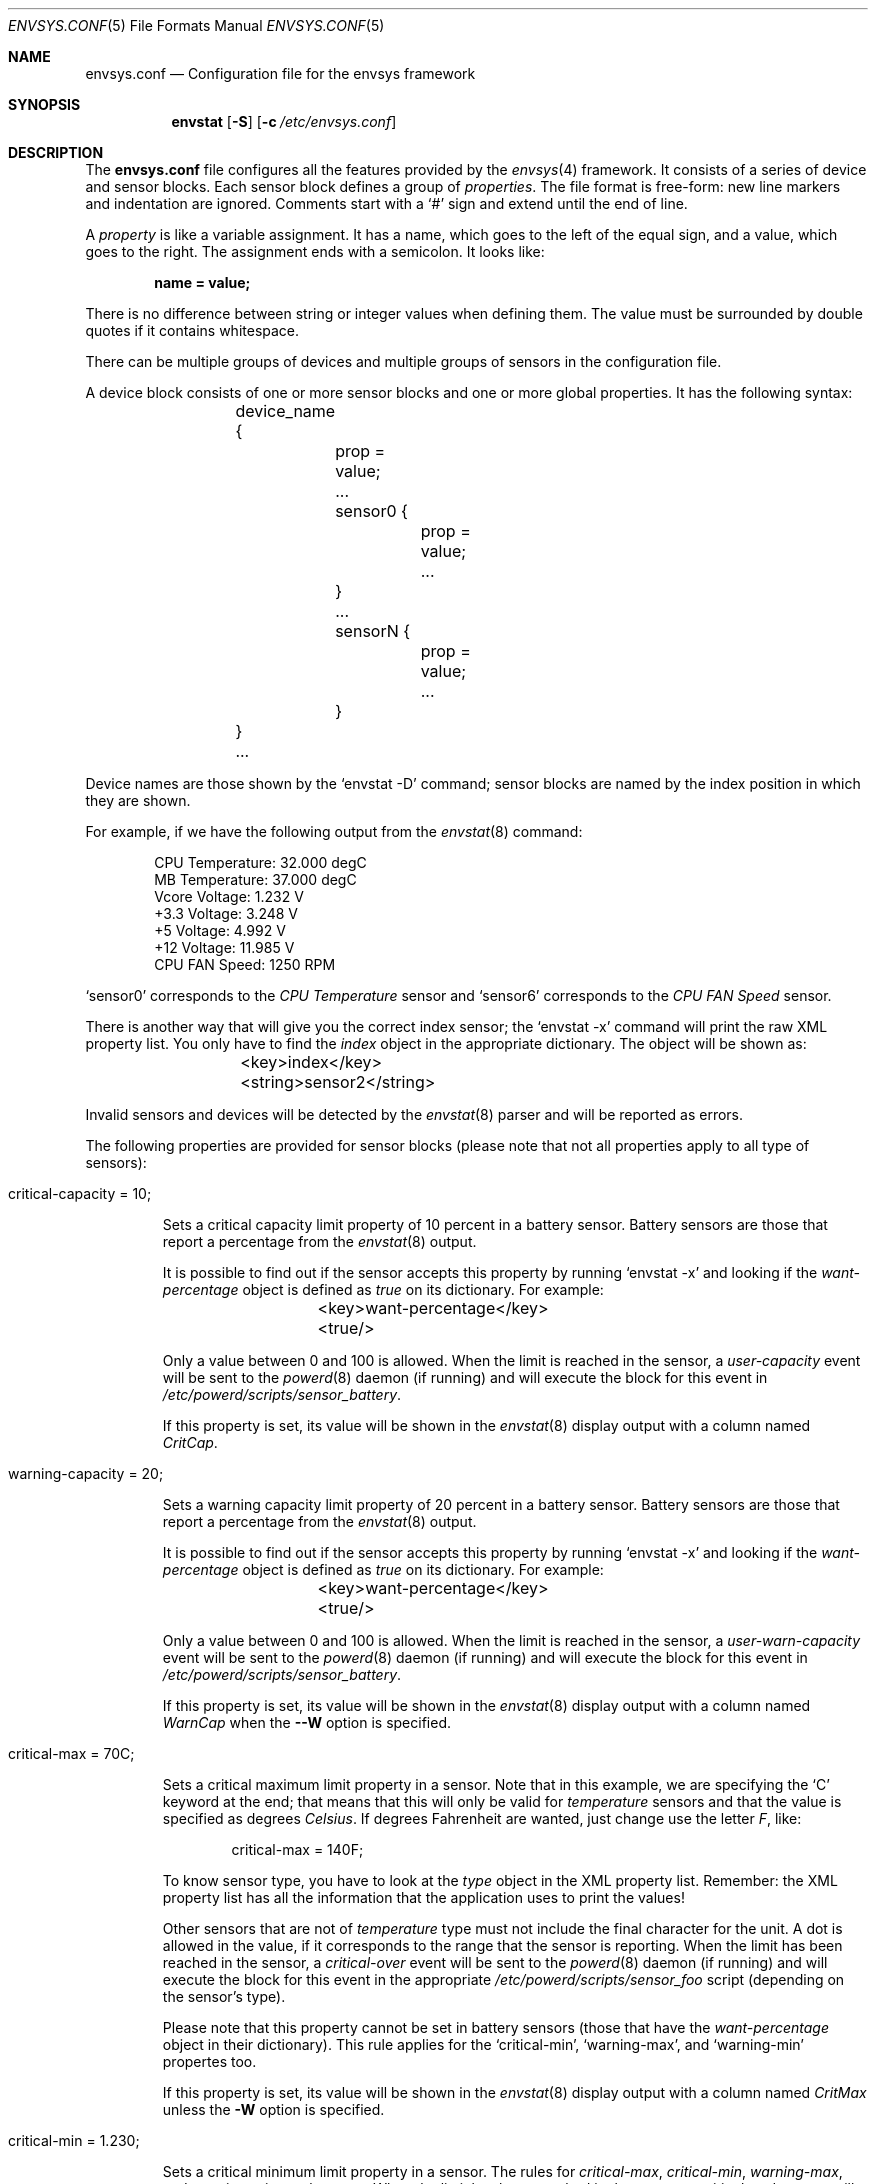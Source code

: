 .\" $NetBSD: envsys.conf.5,v 1.10 2008/09/10 19:41:40 reed Exp $
.\"
.\" -
.\" Copyright (c) 2007, 2008 Juan Romero Pardines.
.\" All rights reserved.
.\"
.\" Redistribution and use in source and binary forms, with or without
.\" modification, are permitted provided that the following conditions
.\" are met:
.\" 1. Redistributions of source code must retain the above copyright
.\"    notice, this list of conditions and the following disclaimer.
.\" 2. Redistributions in binary form must reproduce the above copyright
.\"    notice, this list of conditions and the following disclaimer in the
.\"    documentation and/or other materials provided with the distribution.
.\"
.\" THIS SOFTWARE IS PROVIDED BY THE AUTHOR ``AS IS'' AND ANY EXPRESS OR
.\" IMPLIED WARRANTIES, INCLUDING, BUT NOT LIMITED TO, THE IMPLIED WARRANTIES
.\" OF MERCHANTABILITY AND FITNESS FOR A PARTICULAR PURPOSE ARE DISCLAIMED.
.\" IN NO EVENT SHALL THE AUTHOR BE LIABLE FOR ANY DIRECT, INDIRECT,
.\" INCIDENTAL, SPECIAL, EXEMPLARY, OR CONSEQUENTIAL DAMAGES (INCLUDING, BUT
.\" NOT LIMITED TO, PROCUREMENT OF SUBSTITUTE GOODS OR SERVICES; LOSS OF USE,
.\" DATA, OR PROFITS; OR BUSINESS INTERRUPTION) HOWEVER CAUSED AND ON ANY
.\" THEORY OF LIABILITY, WHETHER IN CONTRACT, STRICT LIABILITY, OR TORT
.\" (INCLUDING NEGLIGENCE OR OTHERWISE) ARISING IN ANY WAY OUT OF THE USE OF
.\" THIS SOFTWARE, EVEN IF ADVISED OF THE POSSIBILITY OF SUCH DAMAGE.
.\"
.\"
.Dd April 26, 2008
.Dt ENVSYS.CONF 5
.Os
.Sh NAME
.Nm envsys.conf
.Nd Configuration file for the envsys framework
.Sh SYNOPSIS
.Nm envstat
.Op Fl S
.Op Fl c Ar /etc/envsys.conf
.Sh DESCRIPTION
The
.Nm
file configures all the features provided by the
.Xr envsys 4
framework.
It consists of a series of device and sensor blocks.
Each sensor block defines a group of
.Em properties .
The file format is free-form: new line markers and indentation are
ignored.
Comments start with a
.Sq #
sign and extend until the end of line.
.Pp
A
.Em property
is like a variable assignment.
It has a name, which goes to the left of the equal sign, and a value,
which goes to the right.
The assignment ends with a semicolon.
It looks like:
.Pp
.Dl name = value;
.Pp
There is no difference between string or integer values when defining them.
The value must be surrounded by double quotes if it contains whitespace.
.Pp
There can be multiple groups of devices and multiple groups of sensors
in the configuration file.
.Pp
A device block consists of one or more sensor blocks and one or more global
properties. It has the following syntax:
.Bd -literal -offset indent
	device_name {
		prop = value;
		...
        	sensor0 {
			prop = value;
        		...
		}
		...
		sensorN {
			prop = value;
			...
		}
	}
	...
.Ed
.Pp
Device names are those shown by the
.Ql envstat -D
command; sensor blocks are named by the index position in which they are shown.
.Pp
For example, if we have the following output from the
.Xr envstat 8
command:
.Bd -literal -offset indent
  CPU Temperature:     32.000 degC
   MB Temperature:     37.000 degC
    Vcore Voltage:      1.232 V
     +3.3 Voltage:      3.248 V
       +5 Voltage:      4.992 V
      +12 Voltage:     11.985 V
    CPU FAN Speed:       1250 RPM
.Ed
.Pp
.Ql sensor0
corresponds to the
.Em CPU Temperature
sensor and
.Ql sensor6
corresponds to the
.Em CPU FAN Speed
sensor.
.Pp
There is another way that will give you the correct index
sensor; the
.Ql envstat -x
command will print the raw XML property list.
You only have to find the
.Em index
object in the appropriate dictionary.
The object will be shown as:
.Bd -literal -offset indent
	\*[Lt]key\*[Gt]index\*[Lt]/key\*[Gt]
	\*[Lt]string\*[Gt]sensor2\*[Lt]/string\*[Gt]
.Ed
.Pp
Invalid sensors and devices will be detected by the
.Xr envstat 8
parser and will be reported as errors.
.Pp
The following properties are provided for sensor blocks (please note that
not all properties apply to all type of sensors):
.Bl -tag -width ident
.It critical-capacity = 10;
.Pp
Sets a critical capacity limit property of 10
percent in a battery sensor.
Battery sensors are those that report a percentage from the
.Xr envstat 8
output.
.Pp
It is possible to find out if the sensor accepts this property
by running
.Ql envstat -x
and looking if the
.Em want-percentage
object is defined as
.Em true
on its dictionary.
For example:
.Bd -literal -offset indent
	\*[Lt]key\*[Gt]want-percentage\*[Lt]/key\*[Gt]
	\*[Lt]true/\*[Gt]
.Ed
.Pp
Only a value between 0 and 100 is allowed.
When the limit is reached in the sensor, a
.Em user-capacity
event will be sent to the
.Xr powerd 8
daemon (if running) and will execute the block for this event in
.Pa /etc/powerd/scripts/sensor_battery .
.Pp
If this property is set, its value will be shown in the
.Xr envstat 8
display output with a column named
.Ar CritCap .
.It warning-capacity = 20;
.Pp
Sets a warning capacity limit property of 20
percent in a battery sensor.
Battery sensors are those that report a percentage from the
.Xr envstat 8
output.
.Pp
It is possible to find out if the sensor accepts this property
by running
.Ql envstat -x
and looking if the
.Em want-percentage
object is defined as
.Em true
on its dictionary.
For example:
.Bd -literal -offset indent
	\*[Lt]key\*[Gt]want-percentage\*[Lt]/key\*[Gt]
	\*[Lt]true/\*[Gt]
.Ed
.Pp
Only a value between 0 and 100 is allowed.
When the limit is reached in the sensor, a
.Em user-warn-capacity
event will be sent to the
.Xr powerd 8
daemon (if running) and will execute the block for this event in
.Pa /etc/powerd/scripts/sensor_battery .
.Pp
If this property is set, its value will be shown in the
.Xr envstat 8
display output with a column named
.Ar WarnCap
when the
.Fl -W
option is specified.
.It critical-max = 70C;
.Pp
Sets a critical maximum limit property in a sensor.
Note that in this example, we are specifying the
.Ql C
keyword at the end; that means that this will only be valid for
.Em temperature
sensors and that the value is specified as degrees
.Em Celsius .
If degrees Fahrenheit are wanted, just change use the letter
.Em F ,
like:
.Bd -literal -offset indent
critical-max = 140F;
.Ed
.Pp
To know sensor type, you have to look at the
.Em type
object in the XML property list.
Remember: the XML property list has
all the information that the application uses to print the values!
.Pp
Other sensors that are not of
.Em temperature
type must not include the final character for the unit.
A dot is allowed in the value, if it corresponds to the
range that the sensor is reporting.
When the limit has been reached in the sensor, a
.Em critical-over
event will be sent to the
.Xr powerd 8
daemon (if running) and will execute the block for this event in
the appropriate
.Pa /etc/powerd/scripts/sensor_foo
script (depending on the sensor's type).
.Pp
Please note that this property cannot be set in battery sensors
(those that have the
.Em want-percentage
object in their dictionary).
This rule applies for the
.Ql critical-min ,
.Ql warning-max ,
and
.Ql warning-min
propertes too.
.Pp
If this property is set, its value will be shown in the
.Xr envstat 8
display output with a column named
.Ar CritMax
unless the
.Fl W
option is specified.
.It critical-min = 1.230;
.Pp
Sets a critical minimum limit property in a sensor.
The rules for
.Em critical-max ,
.Em critical-min ,
.Em warning-max ,
and
.Em warning-min
are the same.
When the limit has been reached in the sensor, a
.Em critical-under
event will be sent to the
.Xr powerd 8
daemon (if running) and will execute the block for this event in
the appropriate
.Pa /etc/powerd/scripts/sensor_foo
script (depending on the sensor's type).
.Pp
If this property is set, its value will be shown in the
.Xr envstat 8
display output with a column named
.Ar CritMin .
.It warning-max = 70C;
.Pp
Sets a warning max limit property in a sensor.
The rules for
.Em critical-max ,
.Em critical-min ,
.Em warning-max ,
and
.Em warning-min
are the same.
When the limit has been reached in the sensor, a
.Em warning-over
event will be sent to the
.Xr powerd 8
daemon (if running) and will execute the block for this event in
the appropriate
.Pa /etc/powerd/scripts/sensor_foo
script (depending on the sensor's type).
.Pp
Please note that this property cannot be set in battery sensors
(those that have the
.Em want-percentage
object in their dictionary).
This rule applies for the
.Ql warning-min
property too.
.Pp
If this property is set, its value will be shown in the
.Xr envstat 8
display output with a column named
.Ar WarnMax
if the
.Fl W
flag is specified.
.It warning-min = 1.230;
.Pp
Sets a critical min limit property in a sensor.
The rules for
.Em critical-max ,
.Em critical-min ,
.Em warning-max ,
and
.Em warning-min
are the same.
When the limit has been reached in the sensor, a
.Em warning-under
event will be sent to the
.Xr powerd 8
daemon (if running) and will execute the block for this event in
the appropriate
.Pa /etc/powerd/scripts/sensor_foo
script (depending on the sensor's type).
.Pp
If this property is set, its value will be shown in the
.Xr envstat 8
display output with a column named
.Ar WarnMin
if the
.Fl W
option is specified.
.It description = string
.Pp
Sets a new description in a sensor.
You can set this property in
all sensors, except that you won't be able to set a description
that is currently used for the specified device.
.It rfact = 56000
.Pp
Sets a new resistor factor property in a sensor.
This property is only allowed in
.Em Voltage
sensors and
.Em only
if the driver has enabled the appropriate flag for the mentioned
sensor.
The resistor factor may be used to change the behavior
of the value returned by the driver.
.Pp
If a sensor supports this, the
.Em allow-rfact
object appears enabled (true) in the dictionary.
.El
.Pp
The following properties are available for device blocks:
.Bl -tag -width ident
.It refresh-timeout = 10s
.Pp
This property sets the refresh timeout value in a driver, and will be used
to refresh data and check for critical conditions any time the timeout
is met. The value may be specified in seconds, minutes or hours. To specify
the value in seconds, the
.Em s
character must be appended last, if minutes is desired, a
.Em m
and a
.Em h
for hours. For example
.Em 10s
for 10 seconds or
.Em 1h
for one hour.
.El
.Sh FILES
.Bl -tag -width /etc/envsys.conf -compact
.It Pa /etc/envsys.conf
Default configuration file.
.El
.Sh SEE ALSO
.Xr proplib 3 ,
.Xr envstat 8 ,
.Xr powerd 8
.Sh HISTORY
The
.Nm
configuration file first appeared in
.Nx 5.0 .
